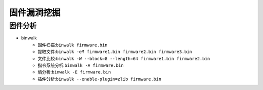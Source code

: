 ﻿固件漏洞挖掘
========================================

固件分析
~~~~~~~~~~~~~~~~~~~~~~~~~~~~~~~~~~~~~~~~
- binwalk
	+ 固件扫描:``binwalk firmware.bin``
	+ 提取文件:``binwalk -eM firmware1.bin firmware2.bin firmware3.bin``
	+ 文件比较:``binwalk -W --block=8 --length=64 firmware1.bin firmware2.bin``
	+ 指令系统分析:``binwalk -A firmware.bin``
	+ 熵分析:``binwalk -E firmware.bin``
	+ 插件分析:``binwalk --enable-plugin=zlib firmware.bin``

